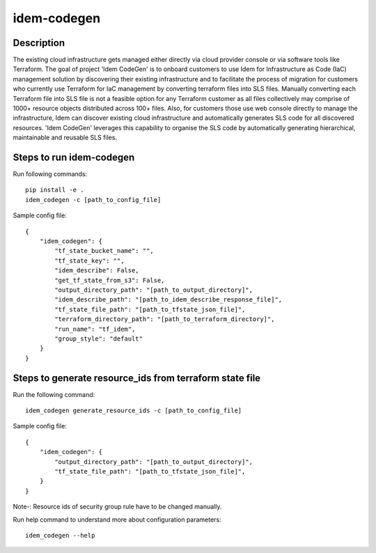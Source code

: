 ============
idem-codegen
============

.. image:: https://img.shields.io/badge/made%20with-pop-teal
   :alt: Made with pop, a Python implementation of Plugin Oriented Programming
   :target: https://pop.readthedocs.io/

.. image:: https://img.shields.io/badge/made%20with-python-yellow
   :alt: Made with Python
   :target: https://www.python.org/

Description
===========

The existing cloud infrastructure gets managed either directly via cloud provider console or via software tools like Terraform.
The goal of project 'Idem CodeGen' is to onboard customers to use Idem for Infrastructure as Code (IaC) management solution by
discovering their existing infrastructure and to facilitate the process of migration for customers who currently use Terraform
for IaC management by converting terraform files into SLS files. Manually converting each Terraform file into SLS file is not a
feasible option for any Terraform customer as all files collectively may comprise of 1000+ resource objects distributed across 100+ files.
Also, for customers those use web console directly to manage the infrastructure, Idem can discover existing cloud infrastructure and automatically
generates SLS code for all discovered resources. 'Idem CodeGen' leverages this capability to organise the SLS code by automatically generating hierarchical,
maintainable and reusable SLS files.

Steps to run idem-codegen
=========================

Run following commands::

    pip install -e .
    idem_codegen -c [path_to_config_file]


Sample config file::

    {
        "idem_codegen": {
            "tf_state_bucket_name": "",
            "tf_state_key": "",
            "idem_describe": False,
            "get_tf_state_from_s3": False,
            "output_directory_path": "[path_to_output_directory]",
            "idem_describe_path": "[path_to_idem_describe_response_file]",
            "tf_state_file_path": "[path_to_tfstate_json_file]",
            "terraform_directory_path": "[path_to_terraform_directory]",
            "run_name": "tf_idem",
            "group_style": "default"
        }
    }


Steps to generate resource_ids from terraform state file
========================================================

Run the following command::

    idem_codegen generate_resource_ids -c [path_to_config_file]



Sample config file::

    {
        "idem_codegen": {
            "output_directory_path": "[path_to_output_directory]",
            "tf_state_file_path": "[path_to_tfstate_json_file]",
        }
    }


Note-: Resource ids of security group rule have to be changed manually.

Run help command to understand more about configuration parameters::

    idem_codegen --help
